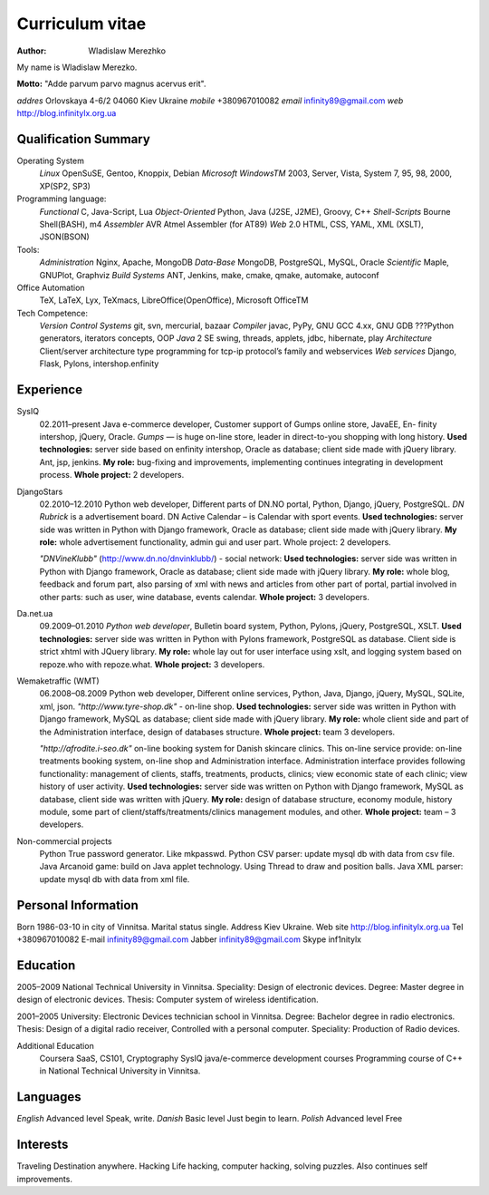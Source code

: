 Curriculum vitae
================

:author: Wladislaw Merezhko

My name is Wladislaw Merezko.

**Motto:** "Adde parvum parvo magnus acervus erit".

*addres* Orlovskaya 4-6/2 04060 Kiev Ukraine
*mobile* +380967010082
*email* infinity89@gmail.com
*web* http://blog.infinitylx.org.ua

Qualification Summary
---------------------

Operating System
  *Linux* OpenSuSE, Gentoo, Knoppix, Debian
  *Microsoft WindowsTM* 2003, Server, Vista, System 7, 95, 98, 2000, XP(SP2, SP3)

Programming language:
  *Functional* C, Java-Script, Lua
  *Object-Oriented* Python, Java (J2SE, J2ME), Groovy, C++
  *Shell-Scripts* Bourne Shell(BASH), m4
  *Assembler* AVR Atmel Assembler (for AT89)
  *Web* 2.0 HTML, CSS, YAML, XML (XSLT), JSON(BSON)

Tools:
  *Administration* Nginx, Apache, MongoDB
  *Data-Base* MongoDB, PostgreSQL, MySQL, Oracle
  *Scientific* Maple, GNUPlot, Graphviz
  *Build Systems* ANT, Jenkins, make, cmake, qmake, automake, autoconf

Office Automation
  TeX, LaTeX, Lyx, TeXmacs, LibreOffice(OpenOffice), Microsoft OfficeTM

Tech Competence:
  *Version Control Systems* git, svn, mercurial, bazaar
  *Compiler* javac, PyPy, GNU GCC 4.xx, GNU GDB
  ???Python generators, iterators concepts, OOP
  *Java* 2 SE swing, threads, applets, jdbc, hibernate, play
  *Architecture* Client/server architecture type programming for tcp-ip protocol’s family and webservices
  *Web services* Django, Flask, Pylons, intershop.enfinity

Experience
----------
SysIQ
  02.2011–present
  Java e-commerce developer, Customer support of Gumps online store, JavaEE, En-
  finity intershop, jQuery, Oracle.
  *Gumps* — is huge on-line store, leader in direct-to-you shopping with long history.
  **Used technologies:** server side based on enfinity intershop, Oracle as database; client side made with jQuery library. Ant, jsp, jenkins.
  **My role:** bug-fixing and improvements, implementing continues integrating in development process.
  **Whole project:** 2 developers.

DjangoStars
  02.2010–12.2010
  Python web developer, Different parts of DN.NO portal, Python, Django, jQuery,
  PostgreSQL.
  *DN Rubrick* is a advertisement board. DN Active Calendar – is Calendar with sport events.
  **Used technologies:** server side was written in Python with Django framework, Oracle as database; client side made with jQuery library.
  **My role:** whole advertisement functionality, admin gui and user part. Whole project: 2
  developers.
  
  *"DNVineKlubb"* (http://www.dn.no/dnvinklubb/) - social network:
  **Used technologies:** server side was written in Python with Django framework, Oracle as
  database; client side made with jQuery library.
  **My role:** whole blog, feedback and forum part, also parsing of xml with news and articles
  from other part of portal, partial involved in other parts: such as user, wine database, events calendar.
  **Whole project:** 3 developers.

Da.net.ua
  09.2009–01.2010
  *Python web developer*, Bulletin board system, Python, Pylons, jQuery, PostgreSQL,
  XSLT.
  **Used technologies:** server side was written in Python with Pylons framework, PostgreSQL as
  database. Client side is strict xhtml with JQuery library.
  **My role:** whole lay out for user interface using xslt, and logging system based on repoze.who with repoze.what.
  **Whole project:** 3 developers.

Wemaketraffic (WMT)
  06.2008–08.2009
  Python web developer, Different online services, Python, Java, Django, jQuery,  MySQL, SQLite, xml, json.
  *"http://www.tyre-shop.dk"* - on-line shop.
  **Used technologies:** server side was written in Python with Django framework, MySQL as database; client side made with jQuery library.
  **My role:** whole client side and part of the Administration interface, design of databases structure.
  **Whole project:** team 3 developers.
  
  *"http://afrodite.i-seo.dk"* on-line booking system for Danish skincare clinics.
  This on-line service provide: on-line treatments booking system, on-line shop and Administration interface. Administration interface provides following functionality: management of clients,
  staffs, treatments, products, clinics; view economic state of each clinic; view history of user activity.
  **Used technologies:** server side was written on Python with Django framework, MySQL as database, client side was written with jQuery.
  **My role:** design of database structure, economy module, history module, some part of client/staffs/treatments/clinics management modules, and other.
  **Whole project:** team – 3 developers.

Non-commercial projects
  Python True password generator. Like mkpasswd.
  Python CSV parser: update mysql db with data from csv file.
  Java Arcanoid game: build on Java applet technology. Using Thread to draw and position balls.
  Java XML parser: update mysql db with data from xml file.

Personal Information
--------------------
Born 1986-03-10 in city of Vinnitsa.
Marital status single.
Address Kiev Ukraine.
Web site http://blog.infinitylx.org.ua
Tel +380967010082
E-mail infinity89@gmail.com
Jabber infinity89@gmail.com
Skype inf1nitylx

Education
---------
2005–2009 National Technical University in Vinnitsa.
Speciality: Design of electronic devices.
Degree: Master degree in design of electronic devices.
Thesis: Computer system of wireless identification.

2001–2005 University: Electronic Devices technician school in Vinnitsa.
Degree: Bachelor degree in radio electronics.
Thesis: Design of a digital radio receiver, Controlled with a personal computer.
Speciality: Production of Radio devices.

Additional Education
  Coursera SaaS, CS101, Cryptography
  SysIQ java/e-commerce development courses
  Programming course of C++ in National Technical University in Vinnitsa.

Languages
---------
*English* Advanced level Speak, write.
*Danish* Basic level Just begin to learn.
*Polish* Advanced level Free

Interests
---------
Traveling Destination anywhere.
Hacking Life hacking, computer hacking, solving puzzles. Also continues self improvements.

